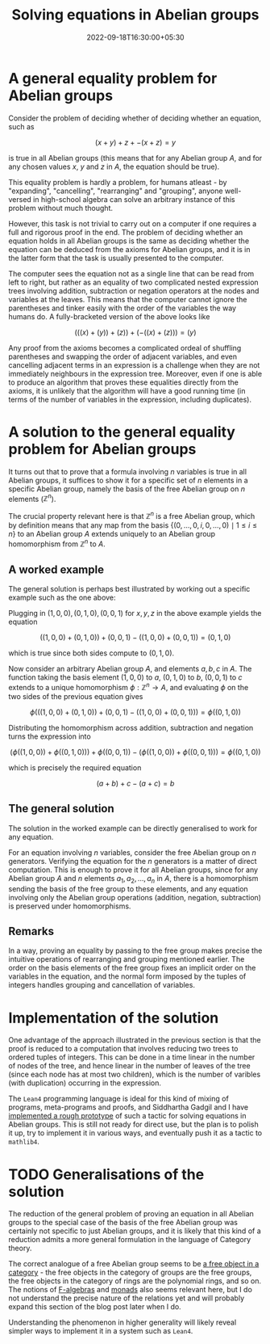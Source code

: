 #+title: Solving equations in Abelian groups
#+date: 2022-09-18T16:30:00+05:30
#+tags[]: maths lean4 category-theory
#+math: true
#+draft: false

* A general equality problem for Abelian groups

Consider the problem of deciding whether of deciding whether an equation, such as

$$ (x + y) + z + -(x + z) = y$$

is true in all Abelian groups (this means that for any Abelian group $A$, and for any chosen values $x$, $y$ and $z$ in $A$, the equation should be true).

This equality problem is hardly a problem, for humans atleast - by "expanding", "cancelling", "rearranging" and "grouping", anyone well-versed in high-school algebra can solve an arbitrary instance of this problem without much thought.

However, this task is not trivial to carry out on a computer if one requires a full and rigorous proof in the end. The problem of deciding whether an equation holds in all Abelian groups is the same as deciding whether the equation can be deduced from the axioms for Abelian groups, and it is in the latter form that the task is usually presented to the computer.

The computer sees the equation not as a single line that can be read from left to right, but rather as an equality of two complicated nested expression trees involving addition, subtraction or negation operators at the nodes and variables at the leaves. This means that the computer cannot ignore the parentheses and tinker easily with the order of the variables the way humans do. A fully-bracketed version of the above looks like

$$ (((x) + (y)) + (z)) + (-((x) + (z))) = (y) $$

Any proof from the axioms becomes a complicated ordeal of shuffling parentheses and swapping the order of adjacent variables, and even cancelling adjacent terms in an expression is a challenge when they are not immediately neighbours in the expression tree. Moreover, even if one is able to produce an algorithm that proves these equalities directly from the axioms, it is unlikely that the algorithm will have a good running time (in terms of the number of variables in the expression, including duplicates).

* A solution to the general equality problem for Abelian groups

It turns out that to prove that a formula involving $n$ variables is true in all Abelian groups, it suffices to show it for a specific set of $n$ elements in a specific Abelian group, namely the basis of the free Abelian group on $n$ elements ($\mathbb{Z}^{n}$).

The crucial property relevant here is that $\mathbb{Z}^{n}$ is a free Abelian group, which by definition means that any map from the basis $\{(0, \ldots, 0, i, 0, \ldots, 0) \mid 1 \leq i \leq n\}$ to an Abelian group $A$ extends uniquely to an Abelian group homomorphism from $\mathbb{Z}^{n}$ to $A$.

** A worked example

The general solution is perhaps best illustrated by working out a specific example such as the one above:

Plugging in $(1, 0, 0), (0, 1, 0), (0, 0, 1)$ for $x, y, z$ in the above example yields the equation

$$ ((1, 0, 0) + (0, 1, 0)) + (0, 0, 1) - ((1, 0, 0) + (0, 0, 1)) = (0, 1, 0) $$

which is true since both sides compute to $(0, 1, 0)$.

Now consider an arbitrary Abelian group $A$, and elements $a, b, c$ in $A$. The function taking the basis element $(1, 0, 0)$ to $a$, $(0, 1, 0)$ to $b$, $(0, 0, 1)$ to $c$ extends to a unique homomorphism $\phi : \mathbb{Z}^{n} \to A$, and evaluating $\phi$ on the two sides of the previous equation gives


$$\phi\left(((1, 0, 0) + (0, 1, 0)) + (0, 0, 1) - ((1, 0, 0) + (0, 0, 1))\right) = \phi\left((0, 1, 0)\right)$$

Distributing the homomorphism across addition, subtraction and negation turns the expression into

$$(\phi((1, 0, 0)) + \phi((0, 1, 0))) + \phi((0, 0, 1)) - (\phi((1, 0, 0)) + \phi((0, 0, 1))) = \phi((0, 1, 0))$$

which is precisely the required equation

$$(a + b) + c - (a + c) = b$$


** The general solution

The solution in the worked example can be directly generalised to work for any equation.

For an equation involving $n$ variables, consider the free Abelian group on $n$ generators. Verifying the equation for the $n$ generators is a matter of direct computation. This is enough to prove it for all Abelian groups, since for any Abelian group $A$ and $n$ elements $a_{1}, a_{2}, \ldots, a_{n}$ in $A$, there is a homomorphism sending the basis of the free group to these elements, and any equation involving only the Abelian group operations (addition, negation, subtraction) is preserved under homomorphisms.

** Remarks

In a way, proving an equality by passing to the free group makes precise the intuitive operations of rearranging and grouping mentioned earlier. The order on the basis elements of the free group fixes an implicit order on the variables in the equation, and the normal form imposed by the tuples of integers handles grouping and cancellation of variables.

* Implementation of the solution

One advantage of the approach illustrated in the previous section is that the proof is reduced to a computation that involves reducing two trees to ordered tuples of integers. This can be done in a time linear in the number of nodes of the tree, and hence linear in the number of leaves of the tree (since each node has at most two children), which is the number of varibles (with duplication) occurring in the expression.

The =Lean4= programming language is ideal for this kind of mixing of programs, meta-programs and proofs, and Siddhartha Gadgil and I have [[https://github.com/siddhartha-gadgil/Polylean/blob/main/Polylean/Experiments/Examples.lean][implemented a rough prototype]] of such a tactic for solving equations in Abelian groups. This is still not ready for direct use, but the plan is to polish it up, try to implement it in various ways, and eventually push it as a tactic to =mathlib4=.

* TODO Generalisations of the solution

The reduction of the general problem of proving an equation in all Abelian groups to the special case of the basis of the free Abelian group was certainly not specific to just Abelian groups, and it is likely that this kind of a reduction admits a more general formulation in the language of Category theory.

The correct analogue of a free Abelian group seems to be [[https://en.wikipedia.org/wiki/Free_object][a free object in a category]] - the free objects in the category of groups are the free groups, the free objects in the category of rings are the polynomial rings, and so on. The notions of [[https://en.wikipedia.org/wiki/F-algebra][F-algebras]] and [[https://en.wikipedia.org/wiki/Monad_(category_theory)][monads]] also seems relevant here, but I do not understand the precise nature of the relations yet and will probably expand this section of the blog post later when I do.

Understanding the phenomenon in higher generality will likely reveal simpler ways to implement it in a system such as =Lean4=.

